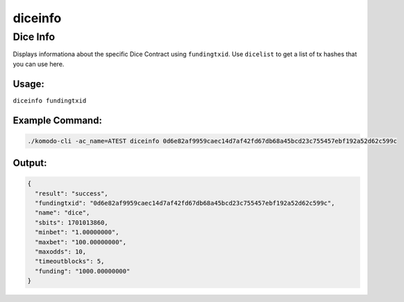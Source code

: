 ********
diceinfo
********

Dice Info
=========

Displays informationa about the specific Dice Contract using ``fundingtxid``. Use ``dicelist`` to get a list of tx hashes that you can use here.

Usage:
------

``diceinfo fundingtxid``

Example Command:
----------------

.. code-block:: shell

    ./komodo-cli -ac_name=ATEST diceinfo 0d6e82af9959caec14d7af42fd67db68a45bcd23c755457ebf192a52d62c599c

Output:
-------

.. code-block:: json

    {
      "result": "success",
      "fundingtxid": "0d6e82af9959caec14d7af42fd67db68a45bcd23c755457ebf192a52d62c599c",
      "name": "dice",
      "sbits": 1701013860,
      "minbet": "1.00000000",
      "maxbet": "100.00000000",
      "maxodds": 10,
      "timeoutblocks": 5,
      "funding": "1000.00000000"
    }

